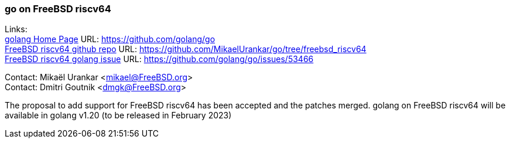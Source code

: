 === go on FreeBSD riscv64

Links: +
link:https://github.com/golang/go[golang Home Page] URL: link:https://github.com/golang/go[https://github.com/golang/go] +
link:https://github.com/MikaelUrankar/go/tree/freebsd_riscv64[FreeBSD riscv64 github repo] URL: link:https://github.com/MikaelUrankar/go/tree/freebsd_riscv64[https://github.com/MikaelUrankar/go/tree/freebsd_riscv64] +
link:https://github.com/golang/go/issues/53466[FreeBSD riscv64 golang issue] URL: link:https://github.com/golang/go/issues/53466[https://github.com/golang/go/issues/53466]

Contact: Mikaël Urankar <mikael@FreeBSD.org> +
Contact: Dmitri Goutnik <dmgk@FreeBSD.org>

The proposal to add support for FreeBSD riscv64 has been accepted and the patches merged.
golang on FreeBSD riscv64 will be available in golang v1.20 (to be released in February 2023)
